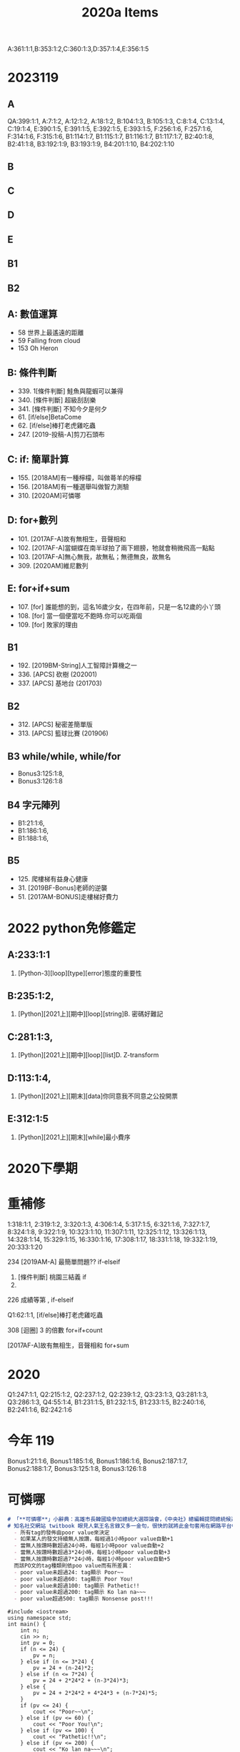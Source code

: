 # -*- org-export-babel-evaluate: nil -*-
#+TAGS: item, tnfsh
#+HTML_HEAD: <link rel="stylesheet" type="text/css" href="../css/muse.css" />

#+TITLE: 2020a Items
A:361:1:1,B:353:1:2,C:360:1:3,D:357:1:4,E:356:1:5

* 2023119
** A
QA:399:1:1,
A:7:1:2,
A:12:1:2,
A:18:1:2,
B:104:1:3,
B:105:1:3,
C:8:1:4,
C:13:1:4,
C:19:1:4,
E:390:1:5,
E:391:1:5,
E:392:1:5,
E:393:1:5,
F:256:1:6,
F:257:1:6,
F:314:1:6,
F:315:1:6,
B1:114:1:7,
B1:115:1:7,
B1:116:1:7,
B1:117:1:7,
B2:40:1:8,
B2:41:1:8,
B3:192:1:9,
B3:193:1:9,
B4:201:1:10,
B4:202:1:10
** B
** C
** D
** E
** B1
** B2

** A: 數值運算
- 58 世界上最遙遠的距離
- 59 Falling from cloud
- 153 Oh Heron
** B: 條件判斷
- 339. 1[條件判斷] 鮭魚與龍蝦可以兼得
- 340. [條件判斷] 超級刮刮樂
- 341. [條件判斷] 不知今夕是何夕
- 61. [if/else]BetaCome
- 62. [if/else]棒打老虎雞吃蟲
- 247. [2019-投稿-A]剪刀石頭布
** C: if: 簡單計算
- 155. [2018AM]有一種檸檬，叫做蕚羊的檸檬
- 156. [2018AM]有一種選舉叫做智力測驗
- 310. [2020AM]可憐哪
** D: for+數列
- 101. [2017AF-A]故有無相生，音聲相和
- 102. [2017AF-A]當蝴蝶在南半球拍了兩下翅膀，牠就會稍微飛高一點點
- 103. [2017AF-A]無心無我，故無私；無德無良，故無名
- 309. [2020AM]維尼數列
** E: for+if+sum
- 107. [for] 誰能想的到，這名16歲少女，在四年前，只是一名12歲的小丫頭
- 108. [for] 當一個便當吃不飽時.你可以吃兩個
- 109. [for] 敗家的理由
** B1
- 192. [2019BM-String]人工智障計算機之一
- 336. [APCS] 砍樹 (202001)
- 337. [APCS] 基地台 (201703)
** B2
- 312. [APCS] 秘密差簡單版
- 313. [APCS] 籃球比賽 (201906)
** B3 while/while, while/for
- Bonus3:125:1:8,
- Bonus3:126:1:8
** B4 字元陣列
- B1:21:1:6,
- B1:186:1:6,
- B1:188:1:6,
** B5
- 125. 爬樓梯有益身心健康
- 31. [2019BF-Bonus]老師的逆襲
- 51. [2017AM-BONUS]走樓梯好費力

* 2022 python免修鑑定
** A:233:1:1
356. [Python-3][loop][type][error]態度的重要性
** B:235:1:2,
365. [Python][2021上][期中][loop][string]B. 密碼好難記
** C:281:1:3,
368. [Python][2021上][期中][loop][list]D. Z-transform
** D:113:1:4,
394. [Python][2021上][期末][data]你同意我不同意之公投開票
** E:312:1:5
392. [Python][2021上][期末][while]最小費序

* 2020下學期

* 重補修

1:318:1:1,
2:319:1:2,
3:320:1:3,
4:306:1:4,
5:317:1:5,
6:321:1:6,
7:327:1:7,
8:324:1:8,
9:322:1:9,
10:323:1:10,
11:307:1:11,
12:325:1:12,
13:326:1:13,
14:328:1:14,
15:329:1:15,
16:330:1:16,
17:308:1:17,
18:331:1:18,
19:332:1:19,
20:333:1:20

234 	[2019AM-A] 最簡單問題??  if-elseif

325. [條件判斷] 桃園三結義  if
101.
226 	成績等第 , if-elseif

Q1:62:1:1, [if/else]棒打老虎雞吃蟲

308 	[迴圈] 3 的倍數  for+if+count

[2017AF-A]故有無相生，音聲相和 for+sum
* 2020
Q1:247:1:1,
Q2:215:1:2,
Q2:237:1:2,
Q2:239:1:2,
Q3:23:1:3,
Q3:281:1:3,
Q3:286:1:3,
Q4:55:1:4,
B1:231:1:5,
B1:232:1:5,
B1:233:1:5,
B2:240:1:6,
B2:241:1:6,
B2:242:1:6
* 今年 119
Bonus1:21:1:6,
Bonus1:185:1:6,
Bonus1:186:1:6,
Bonus2:187:1:7,
Bonus2:188:1:7,
Bonus3:125:1:8,
Bonus3:126:1:8

* 可憐哪

#+BEGIN_SRC markdown
# 「**可憐哪**」小辭典：高雄市長韓國瑜參加總統大選辯論會，《中央社》總編輯提問總統候選人，面對中國大陸對台灣分化、統戰以及滲透，如何建立良好的兩岸關係與維護主權？韓國瑜狂言嗆回：「親愛的《中央社》總編輯，你自己的問題都已經把台灣狹窄化，可憐哪～」
# 知名社交網站 twitbook 眼見人氣王名言錄又多一金句，很快的就將此金句套用在網路平台中，在「讚」、「倒讚」之外又加入「可憐哪」tag功能，該tag的規則如下：
  - 所有tag的發佈由poor value來決定
  - 如果某人的發文持續無人按讚，每經過1小時poor value自動+1
  - 當無人按讚時數超過24小時，每經1小時poor value自動+2
  - 當無人按讚時數超過3*24小時，每經1小時poor value自動+3
  - 當無人按讚時數超過7*24小時，每經1小時poor value自動+5
  而該PO文的tag種類則依poo value而有所差異：
  - poor value未超過24: tag顯示 Poor~~
  - poor value未超過60: tag顯示 Poor You!
  - poor value未超過100: tag顯示 Pathetic!!
  - poor value未超過200: tag顯示 Ko lan na~~~
  - poor value超過500: tag顯示 Nonsense post!!!
#+END_SRC
#+begin_src cpp -r -n :results output :exports both
#include <iostream>
using namespace std;
int main() {
    int n;
    cin >> n;
    int pv = 0;
    if (n <= 24) {
        pv = n;
    } else if (n <= 3*24) {
        pv = 24 + (n-24)*2;
    } else if (n <= 7*24) {
        pv = 24 + 2*24*2 + (n-3*24)*3;
    } else {
        pv = 24 + 2*24*2 + 4*24*3 + (n-7*24)*5;
    }
    if (pv <= 24) {
        cout << "Poor~~\n";
    } else if (pv <= 60) {
        cout << "Poor You!\n";
    } else if (pv <= 100) {
        cout << "Pathetic!!\n";
    } else if (pv <= 200) {
        cout << "Ko lan na~~~\n";
    } else {
        cout << "Nonsense post!!!!\n";
    }
}
#+end_src

#+RESULTS:
: 4068
: Nonsense post!!!!

* 2022上學期期中考(119)
** D: for+數列
- 102. [2017AF-A]當蝴蝶在南半球拍了兩下翅膀，牠就會稍微飛高一點點
- 309. [2020AM]維尼數列
** A: for-if-sum
- 118. [2017AF-Bonus]盗墓筆記

** C: if: 簡單計算
- 155. [2018AM]有一種檸檬，叫做蕚羊的檸檬

** E: for+if+sum
- 107. [for] 誰能想的到，這名16歲少女，在四年前，只是一名12歲的小丫頭
- 109. [for] 敗家的理由
** B: 條件判斷
- 156. [2018AM]有一種選舉叫做智力測驗
** Bouns:
- 40. [2019BF-D]韓粉細胞 [Recursive]
- 120. [2017AF-Bonus]打到複雜骨折
- 157. [2018AM-BONUS]Tesseract
- 201. [2019BF-A]打羽毛球囉～～～～
- 402. [2022上][期中][投稿][if][for]我要成為神里家的狗


* 2020上學期期中考
** A: 數值運算
- 58 世界上最遙遠的距離
- 59 Falling from cloud
- 153 Oh Heron
** B: 條件判斷
- 61. [if/else]BetaCome
- 62. [if/else]棒打老虎雞吃蟲
- 247. [2019-投稿-A]剪刀石頭布
- 156. [2018AM]有一種選舉叫做智力測驗
** C: if: 簡單計算
- 55. 快樂天堂
- 56. 血汗工廠
- 155. [2018AM]有一種檸檬，叫做蕚羊的檸檬
- 310. [2020AM]可憐哪
** D: for+數列
- 101. [2017AF-A]故有無相生，音聲相和
- 102. [2017AF-A]當蝴蝶在南半球拍了兩下翅膀，牠就會稍微飛高一點點
- 103. [2017AF-A]無心無我，故無私；無德無良，故無名
- 309. [2020AM]維尼數列
** E: for+if+sum
- 107. [for] 誰能想的到，這名16歲少女，在四年前，只是一名12歲的小丫頭
- 108. [for] 當一個便當吃不飽時.你可以吃兩個
- 109. [for] 敗家的理由
** Bouns:
- 157. [2018AM-BONUS]Tesseract
- 248. [2019-投稿-A]+1
- 251. [2019-投稿-A]兒時記趣
- 252. [2019-投稿-A]奇怪ㄟ
- 253. [2019-投稿-A]期中考之相互踐踏

* 一路衝到掛

* 我們的訴求是開冷氣、開電燈
國民黨立委今（6月28日）突襲，破門進入立法院議場，要求總統蔡英文撤換陳菊，揚言若不撤換，就不撤場，並且要求開冷氣、電燈。

包括國民黨團總召林為洲、書記長蔣萬安等約20位同黨立委占據了立法院議場，在發言台上噴上「監委酬庸，拒絕背書」字樣。林為洲受訪表示，占據議場沒有時間限制，越久越好，最好是三天三夜，並要求開電燈、開冷氣，這樣議場內的非藍委就會撤場。

對此，曾參與太陽花學運占領立法院的民進黨立委賴品妤在臉書發文表示，「大家不要再TAG我技術指導了！」也要大家不要問她在議場怎麼洗澡，「不要問！你會怕！」網友紛紛留言回應，「我以為是趁機不洗澡不洗頭」、「不要教他們怎麼接電」、「太陽花前輩快教教這些新手，立院露營須知。不然這些KMT實在演的很不像……看得很難過。」

好了，為了日後再發生如此丟臉的事件，身為KMT堅定支持者的老師打算幫幫這些脆弱的老藍人，好讓他們...

* 我一瞬間想到了我 1 歲 6 個月大的女兒

* 鐵釘才是王道

* 題庫
** 管你三七二十一 :Easy:for:if:sum:
輸入一個整數 n
求出從 1 ~ n 所有可以被 3 整除及又可以被 7 整除所有 的數字的總和的程式。
#+begin_src python -r -n :results output :exports both
n = 333
sum = 0
for i in range(n+1):
    if i % 3 == 0 and i % 7 == 0:
        sum = sum + i
print(sum)
#+end_src

#+RESULTS:
: 2520

** 天外奇雞 :Easy:for:if:sum:
輸入一個整數 n
計算從 1 到 n 的整數中，所有 奇數 的相乘積並印出。
#+begin_src python -r -n :results output :exports both
n = 11
p = 1
for i in range(1, n+1, 2):
    p = p * i
print(p)
#+end_src

#+RESULTS:
: 10395

** nn多項式 :Easy:for:if:sum:
輸入一個整數 n
求出多項式(1+2)+(2+4)+(3+6)+...+( n+2*n )的和。
#+begin_src python -r -n :results output :exports both
n = 15
sum = 0
for i in range(n+1):
    sum = sum + i + 2*i
print(sum)
#+end_src

#+RESULTS:
: 360

** 買房好難 :Medium:for:if:sum:
輸入一個整數 n
某人在銀行存入$15000，年利率是 4%，如果每年的利息都繼續存入銀行， 請計算在 n 年後，本金加利息一共有多少錢。你可以使用下列公式來計算: 第 n 年底存款總額 = 本金*(1+年利率)^n。
基於現行貨幣制度，只計算到個位數，小數點一律四捨五入。
#+begin_src python -r -n :results output :exports both
n = 50
b = 15000
p = 0.04
t = 1
for i in range(n):
    t = t * ( 1 + p )
print(int(round(b*t, 0)))
#+end_src

#+RESULTS:
: 106600

** 買大/買小 :Easy:string:
請設計一 python 程式，輸入一個字串(text)，將此字串第一個字母改成大寫，其餘字母改成小寫。
#+begin_src python -r -n :results output :exports both
s = 'cOMpUtR'
print(s.lower().capitalize())
#+end_src

#+RESULTS:
: Computr

** 蝸牛老師的點名單 :Medium:string:
繼第一堂課之後同學們因為太無聊了，開始在他們的名字之間空格改成各種不同的字串，例如" and "(不含引號)，假設有兩位同學名字分別是"apple"及"banana"則他們會把點名單寫成"apple and banana"(不含引號)，蝸牛老師很頭痛，希望你幫他寫一個程式把大家的名字分成一行一行的。
#+begin_src python -r -n :results output :exports both
linkStr = 'and'
inputStr = 'appleandbanana'
for item in inputStr.replace(linkStr,' ').split():
    print(item)
#+end_src

#+RESULTS:
: apple
: banana

** Benson打比賽 :for:if:Hard:
Benson眾所皆知是一個電神
每天都要打一些比賽，這些比賽都佔他一天$$\frac{a}{b}$$的時間
最近比賽越來越多，他感覺到時間不夠用
但是他也不清楚這些比賽到底哪個占多少時間
所以他打算把這些比賽所佔的時間轉換成連比例方便看出大小關係
現在給你一些比賽的時間，請你求出一最小正分數$$\frac{p}{q}$$
使得這些比賽時間乘上$$\frac{p}{q}$$都會是正整數
#+begin_src python -r -n :results output :exports both
#!/usr/bin/env python3
def gcd(a, b):
    while a != 0:
        a = a % b
        b = b - a
    return b

n = int(input())
fs = 1
fm = 1
for i in range(n):
    str = input().split()
    s = int(str[0])
    m = int(str[1])
    g = gcd(s, m)
    if g != 1:
        s = s // g
        m = m // g
    fs = gcd(fs, s)
    fm = int(fm * m / gcd(fm, m))
    g = gcd(fs, fm)

print(fm // g, fs // g)
#+end_src

** nn乘法表 :for-for: :for:Medium:
輸入1，輸出
1*1=1
輸入3，輸出
1*1=1
2*1=2 2*2=4
3*1=3 3*2=6 3*3=9
輸入n，輸出結果(每個式子後都有一個空白)
#+begin_src python -r -n :results output :exports both
n = 5
for i in range(1, n):
    for j in range(1, i+1):
        print("%d*%d=%d" %(i, j, i*j), end=' ')
    print()
#+end_src

#+RESULTS:
: 1*1=1
: 2*1=2 2*2=4
: 3*1=3 3*2=6 3*3=9
: 4*1=4 4*2=8 4*3=12 4*4=16


** 數列質幾何？ :prime:Easy:
輸入m, n，輸出介於m至n(包含m,n)的連續整數中共有多少個質數？
#+begin_src python -r -n :results output :exports both
import math
m = 101
n = 200

def isPrime(i):
    for p in range(2, int(math.sqrt(i))+1):
        if i % p == 0:
            return False
    else:
        return True

countP = 0
for i in range(m, n+1):
    if isPrime(i):
        countP += 1

print(countP)

#+end_src

#+RESULTS:
: False
: 21

** Reduce number :Hard:prime:while:
質因數分解
#+begin_src python -r -n :results output :exports both
n = 1026
i = 2
sList = []
while n != 1:
    while i <= n:
        if n % i == 0:
            sList.append(i)
            n = n // i
            break
        else:
            i += 1
print("*".join(map(str,sList)))
#+end_src

#+RESULTS:
: 2*3*3*3*19

** String caculator :Medium:string:for:if:
輸入一行字符，分別統計出其中英文字母、空格、數字和其它字符的個數。
#+begin_src python -r -n :results output :exports both
str = '123runoobc  kdf235*(dfl'
letters = 0
space = 0
digit = 0
others = 0
for c in str:
    if c.isalpha():
        letters += 1
    elif c.isspace():
        space += 1
    elif c.isdigit():
        digit += 1
    else:
        others += 1
print('char = %d' %(letters))
print('space = %d' %(space))
print('digit = %d' %(digit))
print('other = %d' %(others))
#+end_src

#+RESULTS:
: char = 13
: space = 2
: digit = 6
: other = 2

** 保安，可以讓人這樣加了又加加了又加的嗎??
求s=a+aa+aaa+aaaa+aa...a的值，其中a是一個數字。例如2+22+222+2222+22222(此時共有5個數相加)，幾個數相加由鍵盤控制。
#+begin_src python -r -n :results output :exports both
n = 4
a = 4
nList = [a]
for i in range(4-1):
    a = a * 10 + nList[0]
    nList.append(a)
print(sum(nList))
#+end_src

#+RESULTS:
: [4, 44, 444, 4444]
: 4936

** 自由落體 :Medium:for:if:
一球從100米高度自由落下，每次落地後反跳回原高度的一半；再落下，求它在第10次落地時，共經過多少米？第10次反彈多高？
#+begin_src python -r -n :results output :exports both
height = 100
times = 10

total = height
height = height / 2
for i in range(times-1):
    total = total + height*2
    height = height / 2

print(total,height)
#+end_src

#+RESULTS:
: 299.609375 0.09765625

** 分數數列 :Easy:for:sum:
有一分數序列：2/1，3/2，5/3，8/5，13/8，21/13...求出這個數列的前20項之和。
#+begin_src python -r -n :results output :exports both
n = 20
s = 2.0
m = 1.0
sum = 0
for i in range(n):
    sum += s/m
    s, m = s+m, s

print(sum)

#+end_src

#+RESULTS:
: 32.66026079864164
#+begin_src cpp -r -n :results output :exports both
#include <iostream>
using namespace std;
int main() {
    long int n = 4;
    long int s = 2;
    long int m = 1;
    for (int i = 0; i < n; i++) {
        cout << s << "/" << m << endl;
        long int tmp = s+m;
        m = s;
        s = tmp;
    }
}
#+end_src

#+RESULTS:
: 2/1
: 3/2
: 5/3
: 8/5

** m!~n!和, 10!+11!+....+20! :Medium:for:
#+begin_src python -r -n :results output :exports both
m = 10
n = 20
t = 1
summ = 0
sumn = 0
for i in range(1, n+1):
    t *= i
    sumn += t
    if i < m:
        summ += t
print(summ)
print(sumn)
print(sumn - summ)
#+end_src

#+RESULTS:
: 409113
: 2561327494111820313
: 2561327494111411200
#+begin_src python -r -n :results output :exports both
m = 10
n = 20
t = 1
sum = 0
for i in range(1, n+1):
    t *= i
    if i >= m:
        sum = sum + t
print(sum)
#+end_src

#+RESULTS:
: 2561327494111411200

** common elements :Hard:list:for:
小潘跟小花都有很多個正整數，自己的數不會有重覆出現的，而且都是遞增排列。
現在她們想要知道，兩個人的數有幾個重覆的呢？
*** 輸入說明 ：
第一行有兩個數字n,m。 (1<=n<=100,1<=m<=10000)
接著共有n筆測資，每筆測資共有兩行，分別代表兩個人擁有的數，每行共有m個數。
所有數字都不大於231-1。
*** 輸出說明 ：
每筆測資請輸出一個數字，
代表兩個人的數有幾個重覆的。
*** 範例輸入 ：
2 6
1 5 6 8 9 13
3 4 5 7 8 11
4 6 7 14 16 23
6 9 12 13 16 23
*** 範例輸出 ：
2
3
#+begin_src python -r -n :results output :exports both
while True:
    try:
        n = list(map(int,input().split()))[0]
        for i in range(n):
            set1 = set(input().split())
            set2 = set(input().split())
            print(len(set1 & set2))
    except EOFError:
        break
#+end_src

** 吞食天地 :Hard:list:
出處 ：  http://zerojudge.tw/ShowProblem?problemid=a693
*** 內容 ：
好餓歐歐歐歐
有 n 個食物在你面前排成一排
每個食物有它的飽足度
你想知道把其中一段通通吃掉會獲得多少飽足度
*** 輸入說明 ：
多組測資以 EOF 結束
每組測資開始有兩個正整數 n,m (n,m <= 100000)
接下來一行有 n 個不超過一千的正整數依序代表每個食物的飽足度
接下來 m 行每行有兩個數字 l,r (1 <= l <= r <= n)
代表你想要吃掉第 l 個到第 r 個食物
*** 輸出說明 ：
對每組測資輸出 m 行，代表總飽足度
*** 範例輸入 ：
3 3
1 2 3
1 3
1 2
2 3
*** 範例輸出 ：
6
3
5
#+begin_src python -r -n :results output :exports both
while True:
    try:
        n = int(input().split()[0])
        intList = input().split()
        for i in rang(n):
            checkList = list(map(int, input().split()))
            nStar = checkList[0]
            nEnd = checkList[1]
            print(sum(checkList[nStar:nEnd+1]))
    except EOFError:
        break
#+end_src
#+begin_src python -r -n :results output :exports both
list = [1, 2, 3, 4, 5]
print(sum(list[2:4]))
#+end_src

#+RESULTS:
: 7

** 最大和 :Hard:list:
*** 問題描述
給定 N 群數字,每群都恰有 M 個正整數。若從每群數字中各選擇一個數字 (假設第
i 群所選出數字為 ti ),將所選出的 N 個數字加總即可得總和 S = t1+t2+...+tN。請寫程
式計算 S 的最大值 (最大總和),並判斷各群所選出的數字是否可以整除 S。
*** 輸入格式
第一行有二個正整數 N 和 M, 1≦ N ≦ 20,1≦ M ≦ 20。
接下來的 N 行,每一行各有 M 個正整數 xi ,代表一群整數,數字與數字間有一個空
格,且 1≦ i ≦M,以及 1≦ xi ≦256。
*** 輸出格式
第一行輸出最大總和 S。
第二行按照被選擇數字所屬群的順序,輸出可以整除 S 的被選擇數字,數字與數字間
以一個空格隔開,最後一個數字後無空白;若 N 個被選擇數字都不能整除 S,就輸出-1。
*** 範例一：輸入
3 2
1 5
6 4
1 1
*** 範例一：正確輸出
12
6 1
*** 範例二：輸入
4 3
6 3 2
2 7 9
4 7 1
9 5 3
*** 範例二:正確輸出
31
-1
#+begin_src python -r -n :results output :exports both
n = int(input().split()[0])
sum = 0
maxList = []
for i in range(n):
    tmp = max(list(map(int,input().split())))
    maxList.append(tmp)
    sum += tmp
print(sum)

found = False
for i in maxList:
    if sum % i == 0:
        print(i, end=' ')
        found = True
        
if found == False:
    print(-1)
     

#+end_src

** 態度的重要性
*** 內容 ：
今天我們如果將a=1,b=2,c=3....以此類推下去，
將單字裏的每個文字依照上面規則轉換成數字再相加起來的話。
知識(KNOWLEDGE)只有96分，
努力(HARDWORK)只有98分，
但態度(ATTITUDE)卻是100分。

風台高中的Norton看到了上面的文章後並不相信，
他想把它們真的加起來看看，
以找到一個字可以反駁這個「態度最重要」的理論
但卻討厭換來換去的過程，
請幫他寫個程式方便他去做運算。

*** 輸入說明 ：
輸入英文單字，大小寫不限，當輸入0的時候就結束程式。
長度最長為200個字。
請參照Sample Input。

*** 輸出說明 ：

輸出將英文單字依照題目的規則轉換成數字後相加的結果，如果中間參雜怪異的符號，請輸出Fail；但是英文字母的大小寫並不會影響結果，也就是說A和a所代表的值是相同
的。請參照Sample Output。
*** 範例輸入 ：

hardwork
KNOWLEDGE
aTtitUdE
C++
0

*** 範例輸出 ：

98
96
100
Fail
*** Code :Medium:Dict:
#+begin_src python -r -n :results output :exports both
chDict = { 'a': 1, 'b': 2, 'c': 3, 'd': 4, 'e': 5, 'f': 6, 'g': 7, 'h': 8, 'i': 9, 'j': 10, 'k': 11, 'l': 12, 'm': 13, 'n': 14, 'o': 15, 'p': 16, 'q': 17, 'r': 18, 's': 19, 't': 20, 'u': 21, 'v': 22, 'w': 23, 'x': 24, 'y': 25, 'z': 26 }

while True:
    str = input()
    if str == '0':
        break
    if not str.encode('UTF-8').isalpha():
        print('Fail')
    else:
        sum = 0
        for ch in list(str):
            sum += chDict[ch]
        print(sum)
#+end_src

#+RESULTS:

* test
#+begin_src cpp -r -n :results output :exports both
#include <stdio.h>
using nab
mespace std;
int main() {
    printf("格式印出:%7.2f\n", 12.34);
    printf("格式印出:%7.2f\n", 123.1);
    printf("格式印出:%7.2f\n", 34.3434);
    printf("格式印出:%-7.2fLALALA", 34.3434);
}
#+end_src

#+RESULTS:
: 格式印出:  12.34
: 格式印出: 123.10
: 格式印出:  34.34
: 格式印出:34.34  LALALA
